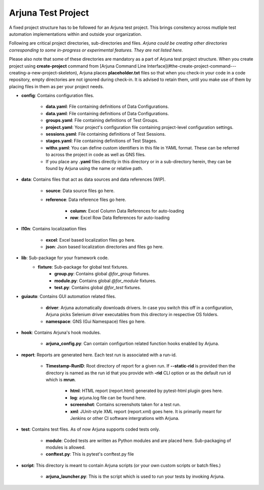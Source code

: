 .. _test_project:

Arjuna Test Project
===================

A fixed project structure has to be followed for an Arjuna test project. This brings consitency across mutliple test automation implementations within and outside your organization.

Following are critical project directories, sub-directories and files. *Arjuna could be creating other directories corresponding to some in-progress or experimental features. They are not listed here.*

Please also note that some of these directories are mandatory as a part of Arjuna test project structure. When you create project using **create-project** command from [Arjuna Command Line Interface](#the-create-project-command---creating-a-new-project-skeleton), Arjuna places **placeholder.txt** files so that when you check-in your code in a code repository, empty directories are not ignored during check-in. It is advised to retain them, until you make use of them by placing files in them as per your project needs.

- **config**: Contains configuration files.

    - **data.yaml**: File containing definitions of Data Configurations.
    - **data.yaml**: File containing definitions of Data Configurations.
    - **groups.yaml**: File containing definitions of Test Groups.
    - **project.yaml**: Your project's configuration file containing project-level configuration settings.
    - **sessions.yaml**: File containing definitions of Test Sessions.
    - **stages.yaml**: File containing definitions of Test Stages.
    - **withx.yaml**: You can define custom identifiers in this file in YAML format. These can be referred to across the project in code as well as GNS files.
    - If you place any **.yaml** files directly in this directory or in a sub-directory herein, they can be found by Arjuna using the name or relative path.

- **data**: Contains files that act as data sources and data references (WIP).

    - **source**: Data source files go here.
    - **reference**: Data reference files go here.

        - **column**: Excel Column Data References for auto-loading
        - **row**: Excel Row Data References for auto-loading

- **l10n**: Contains localizaation files

    - **excel**: Excel based localization files go here.
    - **json**: Json based localization directories and files go here.

- **lib**: Sub-package for your framework code.
    - **fixture**: Sub-package for global test fixtures.
        - **group.py**: Contains global `@for_group` fixtures.
        - **module.py**: Contains global `@for_module` fixtures.
        - **test.py**: Contains global `@for_test` fixtures.

- **guiauto**: Contains GUI automation related files.

    - **driver**: Arjuna automatically downloads drivers. In case you switch this off in a configuration, Arjuna picks Selenium driver executables from this directory in respective OS folders.
    - **namespace**: GNS (Gui Namespace) files go here.

- **hook**: Contains Arjuna's hook modules.

    - **arjuna_config.py**: Can contain configurtion related function hooks enabled by Arjuna.

- **report**: Reports are generated here. Each test run is associated with a run-id.

    - **Timestamp-RunID**: Root directory of report for a given run. If **--static-rid** is provided then the directory is named as the run id that you provide with **-rid** CLI option or as the default run id which is **mrun**.

        - **html**: HTML report (report.html) generated by pytest-html plugin goes here.
        - **log**: arjuna.log file can be found here.
        - **screenshot**: Contains screenshots taken for a test run.
        - **xml**: JUnit-style XML report (report.xml) goes here. It is primarily meant for Jenkins or other CI software intergrations with Arjuna.

- **test**: Contains test files. As of now Arjuna supports coded tests only.

    - **module**: Coded tests are written as Python modules and are placed here. Sub-packaging of modules is allowed.
    - **conftest.py**: This is pytest's conftest.py file 

- **script**: This directory is meant to contain Arjuna scripts (or your own custom scripts or batch files.)

    - **arjuna_launcher.py**: This is the script which is used to run your tests by invoking Arjuna.


